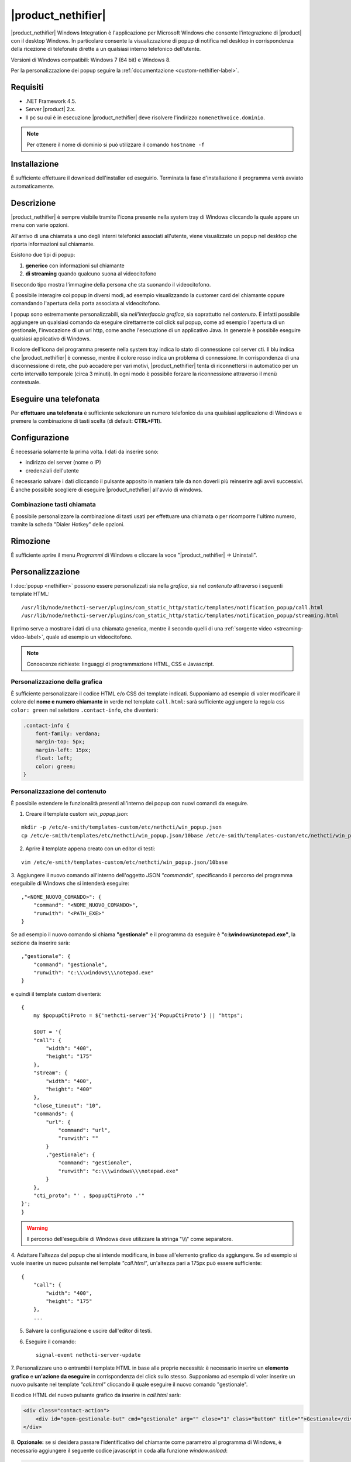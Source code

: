 ===================
|product_nethifier|
===================

|product_nethifier| Windows Integration è l'applicazione per Microsoft Windows che consente l'integrazione di |product| con il desktop Windows. In particolare consente la visualizzazione di popup di notifica nel desktop in corrispondenza della ricezione di telefonate dirette a un qualsiasi interno telefonico dell'utente.

Versioni di Windows compatibili: Windows 7 (64 bit) e Windows 8.

Per la personalizzazione dei popup seguire la :ref:`documentazione <custom-nethifier-label>`.

Requisiti
=========

- .NET Framework 4.5.
- Server |product| 2.x.
- Il pc su cui è in esecuzione |product_nethifier| deve risolvere l'indirizzo ``nomenethvoice.dominio``.

.. note:: Per ottenere il nome di dominio si può utilizzare il comando ``hostname -f``

Installazione
=============

È sufficiente effettuare il download dell'installer
ed eseguirlo. Terminata la fase d'installazione il programma verrà
avviato automaticamente.

Descrizione
===========

|product_nethifier| è sempre visibile tramite l'icona presente nella
system tray di Windows cliccando la quale appare un menu con varie opzioni.

All'arrivo di una chiamata a uno degli interni telefonici associati all'utente,
viene visualizzato un popup nel desktop che riporta informazioni sul chiamante.

Esistono due tipi di popup:

#. **generico** con informazioni sul chiamante
#. **di streaming** quando qualcuno suona al videocitofono

Il secondo tipo mostra l'immagine della persona che sta suonando il videocitofono.

È possibile interagire coi popup in diversi modi, ad esempio visualizzando la customer card del chiamante oppure comandando l'apertura della porta associata al videocitofono.

I popup sono estremamente personalizzabili, sia *nell'interfaccia grafica*, sia soprattutto nel *contenuto*. È infatti possibile aggiungere un qualsiasi comando da eseguire direttamente col click sul popup, come ad esempio l'apertura di un gestionale, l'invocazione di un url http, come anche l'esecuzione di un applicativo Java. In generale è possibile eseguire qualsiasi applicativo di Windows.

Il colore dell'icona del programma presente nella system tray indica lo stato di connessione col server cti. Il blu indica che |product_nethifier| è connesso, mentre il colore rosso indica un problema di connessione. In corrispondenza di una disconnessione di rete, che può accadere per vari motivi, |product_nethifier| tenta di riconnettersi in automatico per un certo intervallo temporale (circa 3 minuti). In ogni modo è possibile forzare la riconnessione attraverso il menù contestuale.

Eseguire una telefonata
=======================

Per **effettuare una telefonata** è sufficiente selezionare un numero
telefonico da una qualsiasi applicazione di Windows e premere la
combinazione di tasti scelta (di default: **CTRL+F11**).


Configurazione
==============

È necessaria solamente la prima volta. I dati da inserire sono:

-  indirizzo del server (nome o IP)
-  credenziali dell'utente

È necessario salvare i dati cliccando il pulsante apposito in maniera tale da
non doverli più reinserire agli avvii successivi. È anche possibile scegliere
di eseguire |product_nethifier| all'avvio di windows.

Combinazione tasti chiamata
---------------------------

È possibile personalizzare la combinazione di tasti usati per effettuare una chiamata o per ricomporre l'ultimo numero, tramite la scheda "Dialer Hotkey" delle opzioni.

Rimozione
=========

È sufficiente aprire il menu *Programmi* di Windows e cliccare la voce
"|product_nethifier| -> Uninstall".

.. _custom-nethifier-label:

Personalizzazione
=================

I :doc:`popup <nethifier>` possono essere personalizzati sia nella *grafica*, sia nel *contenuto*
attraverso i seguenti template HTML: ::

 /usr/lib/node/nethcti-server/plugins/com_static_http/static/templates/notification_popup/call.html
 /usr/lib/node/nethcti-server/plugins/com_static_http/static/templates/notification_popup/streaming.html

Il primo serve a mostrare i dati di una chiamata generica, mentre il secondo quelli di una
:ref:`sorgente video <streaming-video-label>`, quale ad esempio un videocitofono.

.. note:: Conoscenze richieste: linguaggi di programmazione HTML, CSS e Javascript.

Personalizzazione della grafica
-------------------------------

È sufficiente personalizzare il codice HTML e/o CSS dei template indicati. Supponiamo ad esempio di
voler modificare il colore del **nome e numero chiamante** in verde nel template ``call.html``: sarà sufficiente
aggiungere la regola css ``color: green`` nel selettore ``.contact-info``, che diventerà:

.. code-block:: css

    .contact-info {
        font-family: verdana;
        margin-top: 5px;
        margin-left: 15px;
        float: left;
        color: green;
    }

Personalizzazione del contenuto
-------------------------------

È possibile estendere le funzionalità presenti all'interno dei popup con nuovi comandi da eseguire.

1. Creare il template custom `win_popup.json`:

::

 mkdir -p /etc/e-smith/templates-custom/etc/nethcti/win_popup.json
 cp /etc/e-smith/templates/etc/nethcti/win_popup.json/10base /etc/e-smith/templates-custom/etc/nethcti/win_popup.json

2. Aprire il template appena creato con un editor di testi:

::

 vim /etc/e-smith/templates-custom/etc/nethcti/win_popup.json/10base

3. Aggiungere il nuovo comando all'interno dell'oggetto JSON `"commands"`, specificando
il percorso del programma eseguibile di Windows che si intenderà eseguire: ::

    ,"<NOME_NUOVO_COMANDO>": {
        "command": "<NOME_NUOVO_COMANDO>",
        "runwith": "<PATH_EXE>"
    }

Se ad esempio il nuovo comando si chiama **"gestionale"** e il programma da eseguire è
**"c:\\windows\\notepad.exe"**, la sezione da inserire sarà: ::

    ,"gestionale": {
        "command": "gestionale",
        "runwith": "c:\\\windows\\\notepad.exe"
    }


e quindi il template custom diventerà: ::

    {
        my $popupCtiProto = ${'nethcti-server'}{'PopupCtiProto'} || "https";

        $OUT = '{
        "call": {
            "width": "400",
            "height": "175"
        },
        "stream": {
            "width": "400",
            "height": "400"
        },
        "close_timeout": "10",
        "commands": {
            "url": {
                "command": "url",
                "runwith": ""
            }
            ,"gestionale": {
                "command": "gestionale",
                "runwith": "c:\\\windows\\\notepad.exe"
            }
        },
        "cti_proto": "' . $popupCtiProto .'"
    }';
    }

.. warning:: Il percorso dell'eseguibile di Windows deve utilizzare la stringa "\\\\\\" come separatore.

4. Adattare l'altezza del popup che si intende modificare, in base all'elemento grafico da aggiungere. Se ad esempio
si vuole inserire un nuovo pulsante nel template `"call.html"`, un'altezza pari a 175px può essere sufficiente:

::

    {
        "call": {
            "width": "400",
            "height": "175"
        },
        ...

5. Salvare la configurazione e uscire dall'editor di testi.

6. Eseguire il comando: ::

    signal-event nethcti-server-update

7. Personalizzare uno o entrambi i template HTML in base alle proprie necessità:
è necessario inserire un **elemento grafico** e **un'azione da eseguire** in
corrispondenza del click sullo stesso. Supponiamo ad esempio di voler inserire
un nuovo pulsante nel template *"call.html"* cliccando il quale eseguire il nuovo
comando "gestionale".

Il codice HTML del nuovo pulsante grafico da inserire in *call.html* sarà:

.. code-block:: html

    <div class="contact-action">
        <div id="open-gestionale-but" cmd="gestionale" arg="" close="1" class="button" title="">Gestionale</div>
    </div>

8. **Opzionale:**
se si desidera passare l'identificativo del chiamante come parametro al programma di Windows,
è necessario aggiungere il seguente codice javascript in coda alla funzione `window.onload`:

.. code-block:: javascript

 $('#open-gestionale-but').attr('arg', params.callerNum);

9. Eseguire |product_nethifier| in Windows e connettersi al server cti.

Da questo momento alla ricezione di una chiamata generica nel popup sarà presente
un nuovo pulsante di nome "Gestionale", cliccando il quale si aprirà il notepad di Windows.

Ogni client |product_nethifier| può inoltre personalizzare i path dei programmi da eseguire:
aprire l'interfaccia grafica |product_nethifier| attraverso la voce "Visualizza" del
menù contestuale dell'icona nella system tray di Windows, selezionare il tab "Esegui", personalizzare
i path e salvare la configurazione.

Personalizzazione del protocollo
--------------------------------

È possibili modificare il protocollo con cui aprire |product| tramite il click sul popup.
Eseguire: ::

 config setprop nethcti-server PopupCtiProto "<PROTO>"
 signal-event nethcti-server-update

dove <PROTO> può assumere i valori *http* o *https*.

Backup
------

Una volta effettuata una personalizzazione, ricordarsi di aggiungere i file alla lista dei backup
seguendo le istruzioni `qui riportate <http://docs.nethserver.org/en/latest/backup.html#inclusion>`_.


Download
========

Il download è disponibile nell'area relativa http://helpdesk.nethesis.it.

